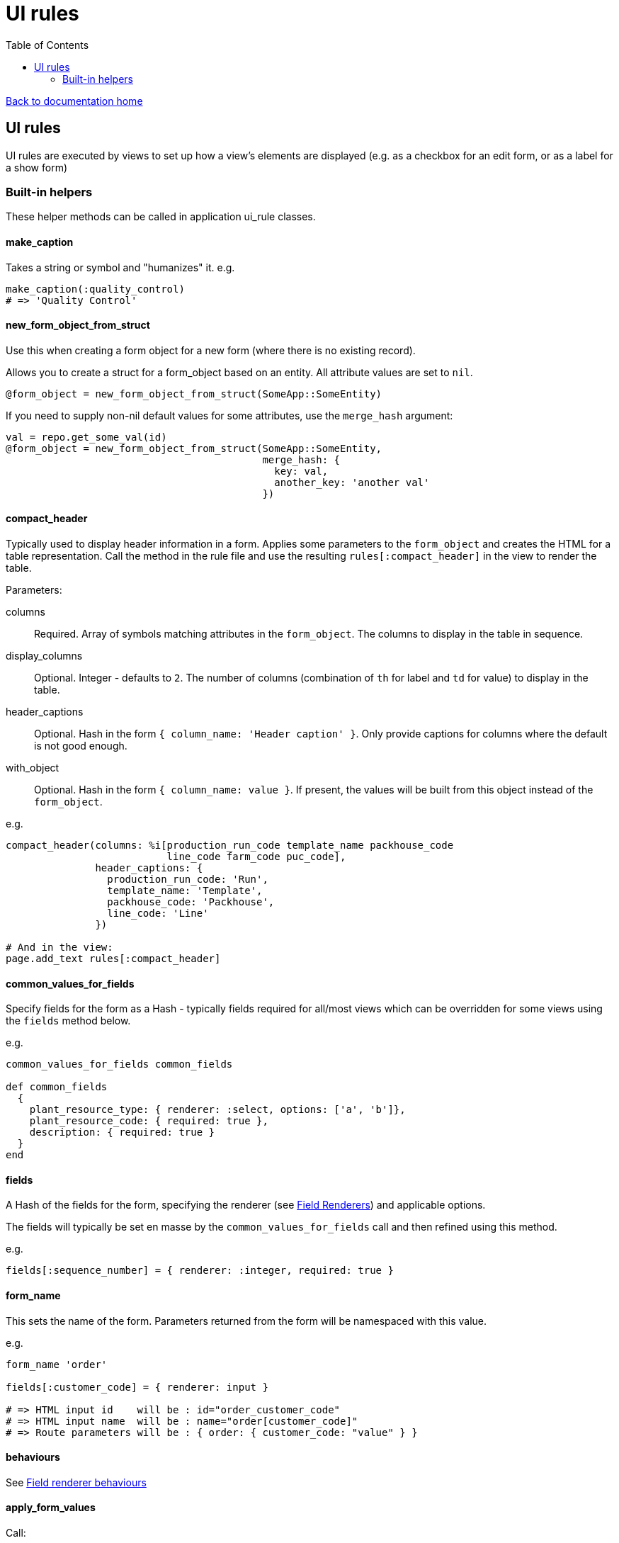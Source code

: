 = UI rules
:toc:

link:/developer_documentation/start.adoc[Back to documentation home]

== UI rules

UI rules are executed by views to set up how a view's elements are displayed (e.g. as a checkbox for an edit form, or as a label for a show form)

=== Built-in helpers

These helper methods can be called in application ui_rule classes.

==== make_caption

Takes a string or symbol and "humanizes" it. e.g.
[source, ruby]
----
make_caption(:quality_control)
# => 'Quality Control'
----

==== new_form_object_from_struct

Use this when creating a form object for a new form (where there is no existing record).

Allows you to create a struct for a form_object based on an entity. All attribute values are set to `nil`.
[source, ruby]
----
@form_object = new_form_object_from_struct(SomeApp::SomeEntity)
----
If you need to supply non-nil default values for some attributes, use the `merge_hash` argument:
[source, ruby]
----
val = repo.get_some_val(id)
@form_object = new_form_object_from_struct(SomeApp::SomeEntity,
                                           merge_hash: {
                                             key: val,
                                             another_key: 'another val'
                                           })
----

==== compact_header

Typically used to display header information in a form.
Applies some parameters to the `form_object` and creates the HTML for a table representation.
Call the method in the rule file and use the resulting `rules[:compact_header]` in the view to render the table.

Parameters:

columns:: Required. Array of symbols matching attributes in the `form_object`. The columns to display in the table in sequence.
display_columns:: Optional. Integer - defaults to `2`. The number of columns (combination of `th` for label and `td` for value) to display in the table.
header_captions:: Optional. Hash in the form `{ column_name: 'Header caption' }`. Only provide captions for columns where the default is not good enough.
with_object:: Optional. Hash in the form `{ column_name: value }`. If present, the values will be built from this object instead of the `form_object`.

e.g.
[source, ruby]
----
compact_header(columns: %i[production_run_code template_name packhouse_code
                           line_code farm_code puc_code],
               header_captions: {
                 production_run_code: 'Run',
                 template_name: 'Template',
                 packhouse_code: 'Packhouse',
                 line_code: 'Line'
               })

# And in the view:
page.add_text rules[:compact_header]
----

==== common_values_for_fields

Specify fields for the form as a Hash - typically fields required for all/most views which can be overridden for some views using the `fields` method below.

e.g.
[source, ruby]
----
common_values_for_fields common_fields

def common_fields
  {
    plant_resource_type: { renderer: :select, options: ['a', 'b']},
    plant_resource_code: { required: true },
    description: { required: true }
  }
end
----

==== fields

A Hash of the fields for the form, specifying the renderer (see link:/developer_documentation/field_renderers.adoc[Field Renderers]) and applicable options.

The fields will typically be set en masse by the `common_values_for_fields` call and then refined using this method.

e.g.
[source, ruby]
----
fields[:sequence_number] = { renderer: :integer, required: true }
----

==== form_name

This sets the name of the form. Parameters returned from the form will be namespaced with this value.

e.g.
[source, ruby]
----
form_name 'order'

fields[:customer_code] = { renderer: input }

# => HTML input id    will be : id="order_customer_code"
# => HTML input name  will be : name="order[customer_code]"
# => Route parameters will be : { order: { customer_code: "value" } }
----

==== behaviours

See link:/developer_documentation/field_renderer_behaviours.adoc[Field renderer behaviours]

==== apply_form_values

Call:
[source,ruby]
----
apply_form_values form_values
----
This will take the values in `form_values` (if there are any) and apply them to the `form_object`.
In this way the values a user filled-in can be applied to the form object for re-show in a form (typically when a validation has failed).

==== extended_columns

See link:/developer_documentation/how_to_use_extended_columns.adoc#_updating_and_displaying_extended_columns[Updating and displaying extended columns]

==== apply_extended_column_defaults_to_form_object

See link:/developer_documentation/how_to_use_extended_columns.adoc#_updating_and_displaying_extended_columns[Updating and displaying extended columns]

==== render_icon

Returns HTML to render one of the icons from link:/development/grid_column_icons[Grid icon column list] in the page.
[source, ruby]
----
rules[:icon_render] = render_icon('airplane,red')

# And in the view:
form.add_text rules[:icon_render]
----
